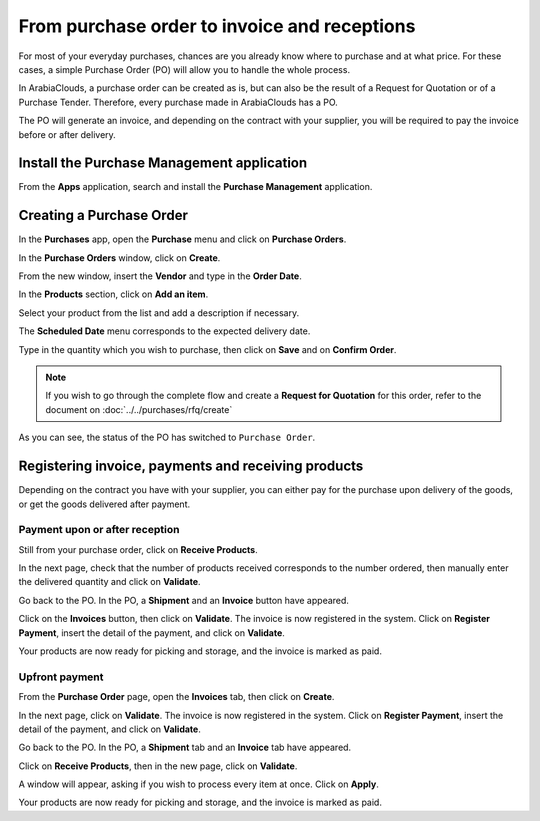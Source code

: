 =============================================
From purchase order to invoice and receptions
=============================================

For most of your everyday purchases, chances are you already know where
to purchase and at what price. For these cases, a simple Purchase Order
(PO) will allow you to handle the whole process.

In ArabiaClouds, a purchase order can be created as is, but can also be the
result of a Request for Quotation or of a Purchase Tender. Therefore,
every purchase made in ArabiaClouds has a PO.

The PO will generate an invoice, and depending on the contract with your
supplier, you will be required to pay the invoice before or after
delivery.

Install the Purchase Management application
~~~~~~~~~~~~~~~~~~~~~~~~~~~~~~~~~~~~~~~~~~~

From the **Apps** application, search and install the 
**Purchase Management** application.

.. image:: media/from_po_to_invoice01.png
    :align: center

Creating a Purchase Order
~~~~~~~~~~~~~~~~~~~~~~~~~

In the **Purchases** app, open the **Purchase** menu and 
click on **Purchase Orders**.

In the **Purchase Orders** window, click on **Create**.

.. image:: media/from_po_to_invoice02.png
    :align: center

From the new window, insert the **Vendor** and type in the **Order
Date**.

In the **Products** section, click on **Add an item**.

.. image:: media/from_po_to_invoice03.png
    :align: center

Select your product from the list and add a description if necessary.

The **Scheduled Date** menu corresponds to the expected delivery date.

Type in the quantity which you wish to purchase, then click on **Save** and
on **Confirm Order**.

.. note::
    If you wish to go through the complete flow and create a **Request for 
    Quotation** for this order, refer to the document on 
    :doc:`../../purchases/rfq/create`

As you can see, the status of the PO has switched to ``Purchase Order``.

.. image:: media/from_po_to_invoice04.png
    :align: center

Registering invoice, payments and receiving products
~~~~~~~~~~~~~~~~~~~~~~~~~~~~~~~~~~~~~~~~~~~~~~~~~~~~

Depending on the contract you have with your supplier, you can either
pay for the purchase upon delivery of the goods, or get the goods
delivered after payment.

Payment upon or after reception
^^^^^^^^^^^^^^^^^^^^^^^^^^^^^^^

Still from your purchase order, click on **Receive Products**.

In the next page, check that the number of products received corresponds
to the number ordered, then manually enter the delivered quantity and
click on **Validate**.

.. image:: media/from_po_to_invoice05.png
    :align: center

Go back to the PO. In the PO, a **Shipment** and an **Invoice** button have
appeared.

.. image:: media/from_po_to_invoice06.png
    :align: center

Click on the **Invoices** button, then click on **Validate**. 
The invoice is now registered in the system. Click on **Register Payment**, 
insert the detail of the payment, and click on **Validate**.

.. image:: media/from_po_to_invoice07.png
    :align: center

Your products are now ready for picking and storage, and the invoice is
marked as paid.

Upfront payment
^^^^^^^^^^^^^^^

From the **Purchase Order** page, open the **Invoices** tab, then click on
**Create**.

In the next page, click on **Validate**. The invoice is now registered in
the system. Click on **Register Payment**, insert the detail of the payment,
and click on **Validate**.

.. image:: media/from_po_to_invoice08.png
    :align: center

Go back to the PO. In the PO, a **Shipment** tab and an **Invoice** tab have
appeared.

.. image:: media/from_po_to_invoice09.png
    :align: center

Click on **Receive Products**, then in the new page, click on **Validate**.

.. image:: media/from_po_to_invoice10.png
    :align: center

A window will appear, asking if you wish to process every item at once.
Click on **Apply**.

Your products are now ready for picking and storage, and the invoice is
marked as paid.

